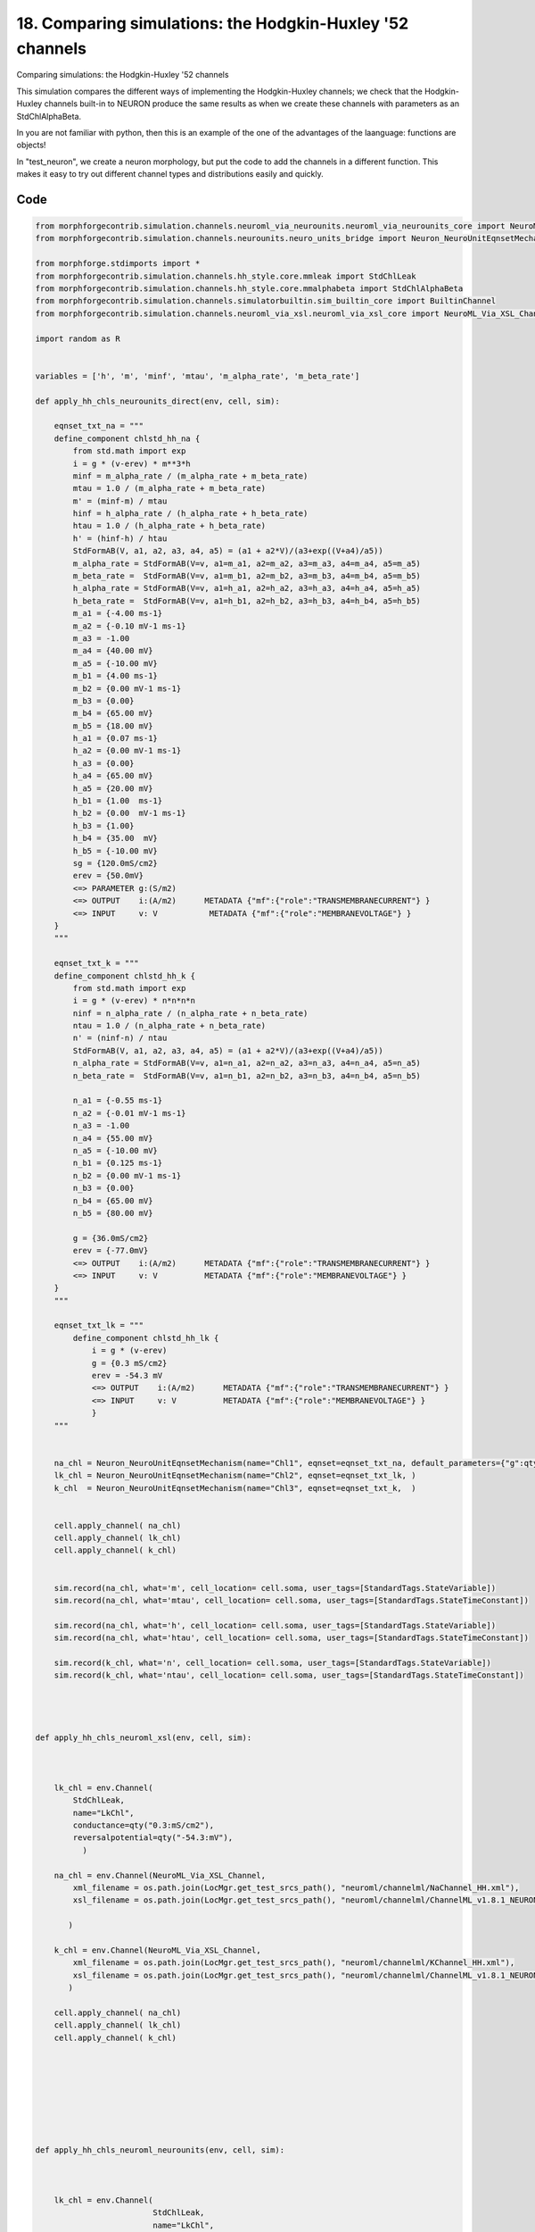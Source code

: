 
18. Comparing simulations: the Hodgkin-Huxley '52 channels
==========================================================


Comparing simulations: the Hodgkin-Huxley '52 channels

This simulation compares the different ways of implementing the Hodgkin-Huxley channels;
we check that the Hodgkin-Huxley channels built-in to NEURON produce the same results as
when we create these channels with parameters as an StdChlAlphaBeta.

In you are not familiar with python, then this is an example of the one of
the advantages of the laanguage: functions are objects!

In "test_neuron", we create a neuron morphology, but put the code to add the channels
in a different function. This makes it easy to try out different channel types and
distributions easily and quickly.

Code
~~~~

.. code-block:: python

    
    
    
    
    
    
    
    from morphforgecontrib.simulation.channels.neuroml_via_neurounits.neuroml_via_neurounits_core import NeuroML_Via_NeuroUnits_Channel
    from morphforgecontrib.simulation.channels.neurounits.neuro_units_bridge import Neuron_NeuroUnitEqnsetMechanism
    
    from morphforge.stdimports import *
    from morphforgecontrib.simulation.channels.hh_style.core.mmleak import StdChlLeak
    from morphforgecontrib.simulation.channels.hh_style.core.mmalphabeta import StdChlAlphaBeta
    from morphforgecontrib.simulation.channels.simulatorbuiltin.sim_builtin_core import BuiltinChannel
    from morphforgecontrib.simulation.channels.neuroml_via_xsl.neuroml_via_xsl_core import NeuroML_Via_XSL_Channel
    
    import random as R
    
    
    variables = ['h', 'm', 'minf', 'mtau', 'm_alpha_rate', 'm_beta_rate']
    
    def apply_hh_chls_neurounits_direct(env, cell, sim):
    
        eqnset_txt_na = """
        define_component chlstd_hh_na {
            from std.math import exp
            i = g * (v-erev) * m**3*h
            minf = m_alpha_rate / (m_alpha_rate + m_beta_rate)
            mtau = 1.0 / (m_alpha_rate + m_beta_rate)
            m' = (minf-m) / mtau
            hinf = h_alpha_rate / (h_alpha_rate + h_beta_rate)
            htau = 1.0 / (h_alpha_rate + h_beta_rate)
            h' = (hinf-h) / htau
            StdFormAB(V, a1, a2, a3, a4, a5) = (a1 + a2*V)/(a3+exp((V+a4)/a5))
            m_alpha_rate = StdFormAB(V=v, a1=m_a1, a2=m_a2, a3=m_a3, a4=m_a4, a5=m_a5)
            m_beta_rate =  StdFormAB(V=v, a1=m_b1, a2=m_b2, a3=m_b3, a4=m_b4, a5=m_b5)
            h_alpha_rate = StdFormAB(V=v, a1=h_a1, a2=h_a2, a3=h_a3, a4=h_a4, a5=h_a5)
            h_beta_rate =  StdFormAB(V=v, a1=h_b1, a2=h_b2, a3=h_b3, a4=h_b4, a5=h_b5)
            m_a1 = {-4.00 ms-1}
            m_a2 = {-0.10 mV-1 ms-1}
            m_a3 = -1.00
            m_a4 = {40.00 mV}
            m_a5 = {-10.00 mV}
            m_b1 = {4.00 ms-1}
            m_b2 = {0.00 mV-1 ms-1}
            m_b3 = {0.00}
            m_b4 = {65.00 mV}
            m_b5 = {18.00 mV}
            h_a1 = {0.07 ms-1}
            h_a2 = {0.00 mV-1 ms-1}
            h_a3 = {0.00}
            h_a4 = {65.00 mV}
            h_a5 = {20.00 mV}
            h_b1 = {1.00  ms-1}
            h_b2 = {0.00  mV-1 ms-1}
            h_b3 = {1.00}
            h_b4 = {35.00  mV}
            h_b5 = {-10.00 mV}
            sg = {120.0mS/cm2}
            erev = {50.0mV}
            <=> PARAMETER g:(S/m2)
            <=> OUTPUT    i:(A/m2)      METADATA {"mf":{"role":"TRANSMEMBRANECURRENT"} }
            <=> INPUT     v: V           METADATA {"mf":{"role":"MEMBRANEVOLTAGE"} }
        }
        """
    
        eqnset_txt_k = """
        define_component chlstd_hh_k {
            from std.math import exp
            i = g * (v-erev) * n*n*n*n
            ninf = n_alpha_rate / (n_alpha_rate + n_beta_rate)
            ntau = 1.0 / (n_alpha_rate + n_beta_rate)
            n' = (ninf-n) / ntau
            StdFormAB(V, a1, a2, a3, a4, a5) = (a1 + a2*V)/(a3+exp((V+a4)/a5))
            n_alpha_rate = StdFormAB(V=v, a1=n_a1, a2=n_a2, a3=n_a3, a4=n_a4, a5=n_a5)
            n_beta_rate =  StdFormAB(V=v, a1=n_b1, a2=n_b2, a3=n_b3, a4=n_b4, a5=n_b5)
    
            n_a1 = {-0.55 ms-1}
            n_a2 = {-0.01 mV-1 ms-1}
            n_a3 = -1.00
            n_a4 = {55.00 mV}
            n_a5 = {-10.00 mV}
            n_b1 = {0.125 ms-1}
            n_b2 = {0.00 mV-1 ms-1}
            n_b3 = {0.00}
            n_b4 = {65.00 mV}
            n_b5 = {80.00 mV}
    
            g = {36.0mS/cm2}
            erev = {-77.0mV}
            <=> OUTPUT    i:(A/m2)      METADATA {"mf":{"role":"TRANSMEMBRANECURRENT"} }
            <=> INPUT     v: V          METADATA {"mf":{"role":"MEMBRANEVOLTAGE"} }
        }
        """
    
        eqnset_txt_lk = """
            define_component chlstd_hh_lk {
                i = g * (v-erev)
                g = {0.3 mS/cm2}
                erev = -54.3 mV
                <=> OUTPUT    i:(A/m2)      METADATA {"mf":{"role":"TRANSMEMBRANECURRENT"} }
                <=> INPUT     v: V          METADATA {"mf":{"role":"MEMBRANEVOLTAGE"} }
                }
        """
    
    
        na_chl = Neuron_NeuroUnitEqnsetMechanism(name="Chl1", eqnset=eqnset_txt_na, default_parameters={"g":qty("120:mS/cm2")}, )
        lk_chl = Neuron_NeuroUnitEqnsetMechanism(name="Chl2", eqnset=eqnset_txt_lk, )
        k_chl  = Neuron_NeuroUnitEqnsetMechanism(name="Chl3", eqnset=eqnset_txt_k,  )
    
    
        cell.apply_channel( na_chl)
        cell.apply_channel( lk_chl)
        cell.apply_channel( k_chl)
    
    
        sim.record(na_chl, what='m', cell_location= cell.soma, user_tags=[StandardTags.StateVariable])
        sim.record(na_chl, what='mtau', cell_location= cell.soma, user_tags=[StandardTags.StateTimeConstant])
    
        sim.record(na_chl, what='h', cell_location= cell.soma, user_tags=[StandardTags.StateVariable])
        sim.record(na_chl, what='htau', cell_location= cell.soma, user_tags=[StandardTags.StateTimeConstant])
    
        sim.record(k_chl, what='n', cell_location= cell.soma, user_tags=[StandardTags.StateVariable])
        sim.record(k_chl, what='ntau', cell_location= cell.soma, user_tags=[StandardTags.StateTimeConstant])
    
    
    
    
    def apply_hh_chls_neuroml_xsl(env, cell, sim):
    
    
    
        lk_chl = env.Channel(
            StdChlLeak,
            name="LkChl",
            conductance=qty("0.3:mS/cm2"),
            reversalpotential=qty("-54.3:mV"),
              )
    
        na_chl = env.Channel(NeuroML_Via_XSL_Channel,
            xml_filename = os.path.join(LocMgr.get_test_srcs_path(), "neuroml/channelml/NaChannel_HH.xml"),
            xsl_filename = os.path.join(LocMgr.get_test_srcs_path(), "neuroml/channelml/ChannelML_v1.8.1_NEURONmod.xsl"),
    
           )
    
        k_chl = env.Channel(NeuroML_Via_XSL_Channel,
            xml_filename = os.path.join(LocMgr.get_test_srcs_path(), "neuroml/channelml/KChannel_HH.xml"),
            xsl_filename = os.path.join(LocMgr.get_test_srcs_path(), "neuroml/channelml/ChannelML_v1.8.1_NEURONmod.xsl"),
           )
    
        cell.apply_channel( na_chl)
        cell.apply_channel( lk_chl)
        cell.apply_channel( k_chl)
    
    
    
    
    
    
    
    
    def apply_hh_chls_neuroml_neurounits(env, cell, sim):
    
    
    
        lk_chl = env.Channel(
                             StdChlLeak,
                             name="LkChl",
                             conductance=qty("0.3:mS/cm2"),
                             reversalpotential=qty("-54.3:mV"),
                               )
    
        na_chl = env.Channel(NeuroML_Via_NeuroUnits_Channel,
                                                xml_filename = os.path.join(LocMgr.get_test_srcs_path(), "neuroml/channelml/NaChannel_HH.xml"),
    
                                               )
    
        k_chl = env.Channel(NeuroML_Via_XSL_Channel,
            xml_filename = os.path.join(LocMgr.get_test_srcs_path(), "neuroml/channelml/KChannel_HH.xml"),
            xsl_filename = os.path.join(LocMgr.get_test_srcs_path(), "neuroml/channelml/ChannelML_v1.8.1_NEURONmod.xsl"),
                                               )
    
        cell.apply_channel( na_chl)
        cell.apply_channel( lk_chl)
        cell.apply_channel( k_chl)
    
    
    
    def apply_hh_chls_morphforge_format(env, cell, sim):
    
        lk_chl = env.Channel(
                                 StdChlLeak,
                                 name="LkChl",
                                 conductance=qty("0.3:mS/cm2"),
                                 reversalpotential=qty("-54.3:mV"),
                               )
    
        na_state_vars = { "m": {
                              "alpha":[-4.00, -0.10, -1.00, 40.00, -10.00],
                              "beta": [4.00, 0.00, 0.00, 65.00, 18.00]},
                        "h": {
                                "alpha":[0.07, 0.00, 0.00, 65.00, 20.00] ,
                                "beta": [1.00, 0.00, 1.00, 35.00, -10.00]}
                          }
    
        na_chl = env.Channel(
                                StdChlAlphaBeta,
                                name="NaChl", ion="na",
                                equation="m*m*m*h",
                                conductance=qty("120:mS/cm2"),
                                reversalpotential=qty("50:mV"),
                                statevars=na_state_vars,
    
                               )
        k_state_vars = { "n": {
                              "alpha":[-0.55, -0.01, -1.0, 55.0, -10.0],
                              "beta": [0.125, 0, 0, 65, 80]},
                           }
    
        k_chl = env.Channel(
                                StdChlAlphaBeta,
                                name="KChl", ion="k",
                                equation="n*n*n*n",
                                conductance=qty("36:mS/cm2"),
                                reversalpotential=qty("-77:mV"),
                                statevars=k_state_vars,
    
                               )
    
        cell.apply_channel( lk_chl)
        cell.apply_channel( na_chl)
        cell.apply_channel( k_chl)
    
    
    
    
    def apply_hh_chls_NEURON_builtin(env, cell, sim):
    
        hhChls = env.Channel(BuiltinChannel,  sim_chl_name="hh", )
        cell.apply_channel( hhChls)
    
    
    
    
    
    
    def simulate_chls_on_neuron(chl_applicator_functor):
        # Create the environment:
        env = NEURONEnvironment()
    
        # Create the simulation:
        sim = env.Simulation()
    
        # Create a cell:
        morphDict1 = {'root': {'length': 18.8, 'diam': 18.8, 'id':'soma'} }
        m1 = MorphologyTree.fromDictionary(morphDict1)
        cell = sim.create_cell(name="Cell1", morphology=m1)
    
        # Setup the HH-channels on the cell:
        chl_applicator_functor(env, cell, sim)
    
        # Setup passive channels:
        cell.set_passive( PassiveProperty.SpecificCapacitance, qty('1.0:uF/cm2'))
    
    
    
        # Create the stimulus and record the injected current:
        cc = sim.create_currentclamp(name="Stim1", amp=qty("100:pA"), dur=qty("100:ms"), delay=qty("100:ms") * R.uniform(0.95, 1.0), cell_location=cell.soma)
    
    
        # Define what to record:
        sim.record(cell, what=StandardTags.Voltage, name="SomaVoltage", cell_location = cell.soma)
    
    
        # run the simulation
        results = sim.run()
        return results
    
    
    
    
    
    resultsA =None
    resultsB =None
    resultsC =None
    resultsD =None
    resultsE =None
    
    
    resultsA = simulate_chls_on_neuron(apply_hh_chls_morphforge_format)
    resultsB = simulate_chls_on_neuron(apply_hh_chls_NEURON_builtin)
    resultsC = simulate_chls_on_neuron(apply_hh_chls_neuroml_neurounits)
    resultsD = simulate_chls_on_neuron(apply_hh_chls_neuroml_xsl)
    resultsE = simulate_chls_on_neuron(apply_hh_chls_neurounits_direct)
    #
    trs = [resultsA, resultsB, resultsC, resultsD, resultsE]
    trs = [tr for tr in trs if tr is not None]
    TagViewer(trs, timerange=(95, 200)*units.ms, show=True)
    
    
    pylab.show()
    




Figures
~~~~~~~~


.. figure:: /srcs_generated_examples/images/assorted_10compareHHChls_out1.png
    :width: 3in
    :figwidth: 4in

    Download :download:`Figure </srcs_generated_examples/images/assorted_10compareHHChls_out1.png>`






Output
~~~~~~

.. code-block:: bash

        No handlers could be found for logger "neurounits"
    2013-10-19 15:41:21,213 - morphforge.core.logmgr - INFO - Logger Started OK
    2013-10-19 15:41:21,213 - DISABLEDLOGGING - INFO - _run_spawn() [Pickling Sim]
    No handlers could be found for logger "neurounits"
    2013-10-19 15:41:22,797 - morphforge.core.logmgr - INFO - Logger Started OK
    2013-10-19 15:41:22,798 - DISABLEDLOGGING - INFO - Ensuring Modfile is built
    NEURON -- Release 7.1 (359:7f113b76a94b) 2009-10-26
    Duke, Yale, and the BlueBrain Project -- Copyright 1984-2008
    See http://www.neuron.yale.edu/credits.html
    
    Openning ScriptFlags
    /auto/homes/mh735/hw/NeuroUnits/ext_deps
    Loading StdLib file: /auto/homes/mh735/hw/NeuroUnits/src/neurounits/../stdlib/stdlib.eqn
    Loading Bundle from: /local/scratch/mh735/tmp/morphforge/tmp/simulationresults/1e/1e842daf4232077c50adc8f5570069f3.bundle (11k) : 0.795 seconds
    set(['conductance', 'reversalpotential'])
    __dict__ {'mm_neuronNumber': None, 'cachedNeuronSuffix': None, 'reversalpotential': array(-54.3) * mV, '_name': 'LkChl', '_simulation': None, 'conductance': array(3.0) * s**3*A**2/(kg*m**4)}
    
    loading membrane mechanisms from /local/scratch/mh735/tmp/morphforge/tmp/modout/mod_468d766f8a3c48bce3bbb5aa16488aa9.so
    loading membrane mechanisms from /local/scratch/mh735/tmp/morphforge/tmp/modout/mod_10528623af7b919560a2e2606bf0cd9c.so
    loading membrane mechanisms from /local/scratch/mh735/tmp/morphforge/tmp/modout/mod_e53416588be6b02ed52a843da0f43a15.so
    	1 
    	1 
    	0.01 
    	0 
    	1 
    	50000 
    	1 
    Running Simulation
    Time for Extracting Data: (1 records) 0.000784873962402
    Running simulation : 0.137 seconds
    Post-processing : 0.003 seconds
    Entire load-run-save time : 0.935 seconds
    Suceeded
    No handlers could be found for logger "neurounits"
    NEURON -- Release 7.1 (359:7f113b76a94b) 2009-10-26
    Duke, Yale, and the BlueBrain Project -- Copyright 1984-2008
    See http://www.neuron.yale.edu/credits.html
    
    Openning ScriptFlags
    /auto/homes/mh735/hw/NeuroUnits/ext_deps
    Loading StdLib file: /auto/homes/mh735/hw/NeuroUnits/src/neurounits/../stdlib/stdlib.eqn
    Loading Bundle from: /local/scratch/mh735/tmp/morphforge/tmp/simulationresults/41/4131778966e431219887922ec7108f8b.bundle (9k) : 0.781 seconds
    	1 
    	1 
    	0.01 
    	0 
    	1 
    	50000 
    	1 
    Running Simulation
    Time for Extracting Data: (1 records) 0.000565052032471
    Running simulation : 0.079 seconds
    Post-processing : 0.003 seconds
    Entire load-run-save time : 0.862 seconds
    Suceeded
    /auto/homes/mh735/hw/NeuroUnits/ext_deps
    Openning ScriptFlags
    Loading StdLib file: /auto/homes/mh735/hw/NeuroUnits/src/neurounits/../stdlib/stdlib.eqn
    Loading Channel Type: NaChannel
    [('m', 'm_inf'), ('h', 'h_inf')]
    CHECKING
    <Parameter [id:76978576] Symbol: 'VREV' >
    VREV
    iii 1.0 kg*m**2/(s**3*A) <class 'quantities.quantity.Quantity'>
    iiii 0.05 kg*m**2/(s**3*A) <class 'quantities.quantity.Quantity'>
    OK
    
    CHECKING
    <Parameter [id:76977488] Symbol: 'GMAX' >
    GMAX
    iii 1.0 s**3*A**2/(kg*m**4) <class 'quantities.quantity.Quantity'>
    iiii 1200.0 s**3*A**2/(kg*m**4) <class 'quantities.quantity.Quantity'>
    OK
    
    Output <StateVariable [id:76964816] Symbol: 'h' >
    None
    Output <StateVariable [id:76965200] Symbol: 'm' >
    None
    Output <AssignedVariable [id:76976464] Symbol: 'GATEPROP' >
    None
    Output <AssignedVariable [id:76967056] Symbol: 'I' >
    {u'mf': {u'role': u'TRANSMEMBRANECURRENT'}}
    Output <AssignedVariable [id:76966864] Symbol: 'g' >
    None
    Output <AssignedVariable [id:76976272] Symbol: 'h_alpha' >
    None
    Output <AssignedVariable [id:76976656] Symbol: 'h_beta' >
    None
    Output <AssignedVariable [id:76967440] Symbol: 'h_inf' >
    None
    Output <AssignedVariable [id:76966672] Symbol: 'h_tau' >
    None
    Output <AssignedVariable [id:76966288] Symbol: 'm_alpha' >
    None
    Output <AssignedVariable [id:76967824] Symbol: 'm_beta' >
    None
    Output <AssignedVariable [id:76966480] Symbol: 'm_inf' >
    None
    Output <AssignedVariable [id:76967632] Symbol: 'm_tau' >
    None
    input <SuppliedValue [id:76979792] Symbol: 'V' >
    {u'mf': {u'role': u'MEMBRANEVOLTAGE'}}
    V <class 'neurounits.ast.astobjects.SuppliedValue'>
    T [<class 'neurounits.ast.astobjects.MulOp'>]
    V <class 'neurounits.ast.astobjects.SuppliedValue'>
    T [<class 'neurounits.ast.astobjects.DivOp'>]
    V <class 'neurounits.ast.astobjects.SuppliedValue'>
    g <class 'neurounits.ast.astobjects.AssignedVariable'>
    V <class 'neurounits.ast.astobjects.SuppliedValue'>
    VREV <class 'neurounits.ast.astobjects.Parameter'>
    T [<class 'neurounits.ast.astobjects.DivOp'>]
    V <class 'neurounits.ast.astobjects.SuppliedValue'>
    m_alpha <class 'neurounits.ast.astobjects.AssignedVariable'>
    m_alpha <class 'neurounits.ast.astobjects.AssignedVariable'>
    m_beta <class 'neurounits.ast.astobjects.AssignedVariable'>
    T [<class 'neurounits.ast.astobjects.DivOp'>]
    V <class 'neurounits.ast.astobjects.SuppliedValue'>
    m_alpha <class 'neurounits.ast.astobjects.AssignedVariable'>
    m_beta <class 'neurounits.ast.astobjects.AssignedVariable'>
    h_alpha <class 'neurounits.ast.astobjects.AssignedVariable'>
    h_alpha <class 'neurounits.ast.astobjects.AssignedVariable'>
    h_beta <class 'neurounits.ast.astobjects.AssignedVariable'>
    h_alpha <class 'neurounits.ast.astobjects.AssignedVariable'>
    h_beta <class 'neurounits.ast.astobjects.AssignedVariable'>
    m <class 'neurounits.ast.astobjects.StateVariable'>
    m <class 'neurounits.ast.astobjects.StateVariable'>
    m <class 'neurounits.ast.astobjects.StateVariable'>
    h <class 'neurounits.ast.astobjects.StateVariable'>
    GMAX <class 'neurounits.ast.astobjects.Parameter'>
    GATEPROP <class 'neurounits.ast.astobjects.AssignedVariable'>
    Writing assignment for:  <EqnAssignmentByRegime [id:76976784] Symbol: h_beta >
    T [<class 'neurounits.ast.astobjects.DivOp'>]
    V <class 'neurounits.ast.astobjects.SuppliedValue'>
    Writing assignment for:  <EqnAssignmentByRegime [id:76976208] Symbol: m_beta >
    T [<class 'neurounits.ast.astobjects.DivOp'>]
    V <class 'neurounits.ast.astobjects.SuppliedValue'>
    Writing assignment for:  <EqnAssignmentByRegime [id:76966416] Symbol: m_alpha >
    V <class 'neurounits.ast.astobjects.SuppliedValue'>
    T [<class 'neurounits.ast.astobjects.MulOp'>]
    V <class 'neurounits.ast.astobjects.SuppliedValue'>
    Writing assignment for:  <EqnAssignmentByRegime [id:76966608] Symbol: m_inf >
    m_alpha <class 'neurounits.ast.astobjects.AssignedVariable'>
    m_alpha <class 'neurounits.ast.astobjects.AssignedVariable'>
    m_beta <class 'neurounits.ast.astobjects.AssignedVariable'>
    Writing assignment for:  <EqnAssignmentByRegime [id:76976400] Symbol: h_alpha >
    T [<class 'neurounits.ast.astobjects.DivOp'>]
    V <class 'neurounits.ast.astobjects.SuppliedValue'>
    Writing assignment foNo handlers could be found for logger "neurounits"
    2013-10-19 15:41:26,567 - morphforge.core.logmgr - INFO - Logger Started OK
    2013-10-19 15:41:26,567 - DISABLEDLOGGING - INFO - Ensuring Modfile is built
    NEURON -- Release 7.1 (359:7f113b76a94b) 2009-10-26
    Duke, Yale, and the BlueBrain Project -- Copyright 1984-2008
    See http://www.neuron.yale.edu/credits.html
    
    Openning ScriptFlags
    /auto/homes/mh735/hw/NeuroUnits/ext_deps
    Loading StdLib file: /auto/homes/mh735/hw/NeuroUnits/src/neurounits/../stdlib/stdlib.eqn
    Loading Bundle from: /local/scratch/mh735/tmp/morphforge/tmp/simulationresults/4d/4d446482aa426b024707502ca2ed2406.bundle (82k) : 0.838 seconds
    set(['conductance', 'reversalpotential'])
    __dict__ {'mm_neuronNumber': None, 'cachedNeuronSuffix': None, 'reversalpotential': array(-54.3) * mV, '_name': 'LkChl', '_simulation': None, 'conductance': array(3.0) * s**3*A**2/(kg*m**4)}
    
    Executing: /opt/nrn//x86_64/bin/modlunit /local/scratch/mh735/tmp/morphforge/tmp/tmp_7a942b404f071c0c8a9dbe74da5c9220.mod
    /local/scratch/mh735/tmp/morphforge/tmp/modbuild_16993
    Executing: /opt/nrn//x86_64/bin/nocmodl tmp_7a942b404f071c0c8a9dbe74da5c9220.mod
    Executing: /opt/nrn//share/nrn/libtool --mode=compile gcc -DHAVE_CONFIG_H   -I"."  -I".."  -I"/opt/nrn//include/nrn"  -I"/opt/nrn//x86_64/lib"    -g -O2 -c -o tmp_7a942b404f071c0c8a9dbe74da5c9220.lo tmp_7a942b404f071c0c8a9dbe74da5c9220.c  
    Executing: /opt/nrn//share/nrn/libtool --mode=link gcc -module  -g -O2  -shared  -o tmp_7a942b404f071c0c8a9dbe74da5c9220.la  -rpath /opt/nrn//x86_64/libs  tmp_7a942b404f071c0c8a9dbe74da5c9220.lo  -L/opt/nrn//x86_64/lib -L/opt/nrn//x86_64/lib  /opt/nrn//x86_64/lib/libnrniv.la  -lnrnoc -loc -lmemacs -lnrnmpi -lscopmath -lsparse13 -lreadline -lncurses -livoc -lneuron_gnu -lmeschach -lsundials -lm -ldl   
    OP1: libtool: compile:  gcc -DHAVE_CONFIG_H -I. -I.. -I/opt/nrn//include/nrn -I/opt/nrn//x86_64/lib -g -O2 -c tmp_7a942b404f071c0c8a9dbe74da5c9220.c  -fPIC -DPIC -o .libs/tmp_7a942b404f071c0c8a9dbe74da5c9220.o
    
    OP2: libtool: link: gcc -shared  .libs/tmp_7a942b404f071c0c8a9dbe74da5c9220.o   -Wl,-rpath -Wl,/opt/nrn/x86_64/lib -Wl,-rpath -Wl,/opt/nrn/x86_64/lib -L/opt/nrn//x86_64/lib /opt/nrn/x86_64/lib/libnrniv.so /opt/nrn/x86_64/lib/libnrnoc.so /opt/nrn/x86_64/lib/liboc.so /opt/nrn/x86_64/lib/libmemacs.so /opt/nrn/x86_64/lib/libnrnmpi.so /opt/nrn/x86_64/lib/libscopmath.so /opt/nrn/x86_64/lib/libsparse13.so -lreadline -lncurses /opt/nrn/x86_64/lib/libivoc.so /opt/nrn/x86_64/lib/libneuron_gnu.so /opt/nrn/x86_64/lib/libmeschach.so /opt/nrn/x86_64/lib/libsundials.so -lm -ldl    -pthread -Wl,-soname -Wl,tmp_7a942b404f071c0c8a9dbe74da5c9220.so.0 -o .libs/tmp_7a942b404f071c0c8a9dbe74da5c9220.so.0.0.0
    libtool: link: (cd ".libs" && rm -f "tmp_7a942b404f071c0c8a9dbe74da5c9220.so.0" && ln -s "tmp_7a942b404f071c0c8a9dbe74da5c9220.so.0.0.0" "tmp_7a942b404f071c0c8a9dbe74da5c9220.so.0")
    libtool: link: (cd ".libs" && rm -f "tmp_7a942b404f071c0c8a9dbe74da5c9220.so" && ln -s "tmp_7a942b404f071c0c8a9dbe74da5c9220.so.0.0.0" "tmp_7a942b404f071c0c8a9dbe74da5c9220.so")
    libtool: link: ( cd ".libs" && rm -f "tmp_7a942b404f071c0c8a9dbe74da5c9220.la" && ln -s "../tmp_7a942b404f071c0c8a9dbe74da5c9220.la" "tmp_7a942b404f071c0c8a9dbe74da5c9220.la" )
    
    loading membrane mechanisms from /local/scratch/mh735/tmp/morphforge/tmp/modout/mod_20a36dfade43ab4200c87626dc9a4d92.so
    loading membrane mechanisms from /local/scratch/mh735/tmp/morphforge/tmp/modout/mod_f0d9052fdfd19f720a7dd9bd9e578ef4.so
    loading membrane mechanisms from /local/scratch/mh735/tmp/morphforge/tmp/modout/mod_e1d9b15c15cf730d6ad5de223a1b3007.so
    	1 
    	1 
    	0.01 
    	0 
    	1 
    	50000 
    	1 
    Running Simulation
    Time for Extracting Data: (1 records) 0.000641107559204
    Running simulation : 0.610 seconds
    Post-processing : 0.011 seconds
    Entire load-run-save time : 1.460 seconds
    Suceeded
    No handlers could be found for logger "neurounits"
    2013-10-19 15:41:28,860 - morphforge.core.logmgr - INFO - Logger Started OK
    2013-10-19 15:41:28,860 - DISABLEDLOGGING - INFO - Ensuring Modfile is built
    NEURON -- Release 7.1 (359:7f113b76a94b) 2009-10-26
    Duke, Yale, and the BlueBrain Project -- Copyright 1984-2008
    See http://www.neuron.yale.edu/credits.html
    
    Openning ScriptFlags
    /auto/homes/mh735/hw/NeuroUnits/ext_deps
    Loading StdLib file: /auto/homes/mh735/hw/NeuroUnits/src/neurounits/../stdlib/stdlib.eqn
    Loading Bundle from: /local/scratch/mh735/tmp/morphforge/tmp/simulationresults/e7/e7041ab2ca9c366d96ac1a554ca1decd.bundle (20k) : 0.837 seconds
    set(['conductance', 'reversalpotential'])
    __dict__ {'mm_neuronNumber': None, 'cachedNeuronSuffix': None, 'reversalpotential': array(-54.3) * mV, '_name': 'LkChl', '_simulation': None, 'conductance': array(3.0) * s**3*A**2/(kg*m**4)}
    
    loading membrane mechanisms from /local/scratch/mh735/tmp/morphforge/tmp/modout/mod_0399d8f72ddafed0d172aeb0b7707773.so
    loading membrane mechanisms from /local/scratch/mh735/tmp/morphforge/tmp/modout/mod_a290c9a645340023c23922c59afedba8.so
    loading membrane mechanisms from /local/scratch/mh735/tmp/morphforge/tmp/modout/mod_f0d9052fdfd19f720a7dd9bd9e578ef4.so
    	1 
    	1 
    	0.01 
    	0 
    	1 
    	50000 
    	1 
    Running Simulation
    Time for Extracting Data: (1 records) 0.000568151473999
    Running simulation : 0.115 seconds
    Post-processing : 0.005 seconds
    Entire load-run-save time : 0.958 seconds
    Suceeded
    r:  <EqnAssignmentByRegime [id:76967568] Symbol: h_inf >
    h_alpha <class 'neurounits.ast.astobjects.AssignedVariable'>
    h_alpha <class 'neurounits.ast.astobjects.AssignedVariable'>
    h_beta <class 'neurounits.ast.astobjects.AssignedVariable'>
    Writing assignment for:  <EqnAssignmentByRegime [id:76976592] Symbol: GATEPROP >
    m <class 'neurounits.ast.astobjects.StateVariable'>
    m <class 'neurounits.ast.astobjects.StateVariable'>
    m <class 'neurounits.ast.astobjects.StateVariable'>
    h <class 'neurounits.ast.astobjects.StateVariable'>
    Writing assignment for:  <EqnAssignmentByRegime [id:76966992] Symbol: g >
    GMAX <class 'neurounits.ast.astobjects.Parameter'>
    GATEPROP <class 'neurounits.ast.astobjects.AssignedVariable'>
    Writing assignment for:  <EqnAssignmentByRegime [id:76967184] Symbol: I >
    g <class 'neurounits.ast.astobjects.AssignedVariable'>
    V <class 'neurounits.ast.astobjects.SuppliedValue'>
    VREV <class 'neurounits.ast.astobjects.Parameter'>
    Writing assignment for:  <EqnAssignmentByRegime [id:76967760] Symbol: m_tau >
    m_alpha <class 'neurounits.ast.astobjects.AssignedVariable'>
    m_beta <class 'neurounits.ast.astobjects.AssignedVariable'>
    Writing assignment for:  <EqnAssignmentByRegime [id:76966800] Symbol: h_tau >
    h_alpha <class 'neurounits.ast.astobjects.AssignedVariable'>
    h_beta <class 'neurounits.ast.astobjects.AssignedVariable'>
    m_inf <class 'neurounits.ast.astobjects.AssignedVariable'>
    m <class 'neurounits.ast.astobjects.StateVariable'>
    m_tau <class 'neurounits.ast.astobjects.AssignedVariable'>
    h_inf <class 'neurounits.ast.astobjects.AssignedVariable'>
    h <class 'neurounits.ast.astobjects.StateVariable'>
    h_tau <class 'neurounits.ast.astobjects.AssignedVariable'>
    Loading Channel Type: KConductance
    Loading Channel Type: NaChannel
    Loading Channel Type: KConductance
    CHECKING
    <Parameter [id:78856784] Symbol: 'g' >
    g
    iii 1.0 s**3*A**2/(kg*m**4) <class 'quantities.quantity.Quantity'>
    iiii 1200.0 s**3*A**2/(kg*m**4) <class 'quantities.quantity.Quantity'>
    OK
    
    Output <StateVariable [id:78856400] Symbol: 'h' >
    None
    Output <StateVariable [id:78858576] Symbol: 'm' >
    None
    Output <AssignedVariable [id:79960272] Symbol: 'h_alpha_rate' >
    None
    Output <AssignedVariable [id:79960656] Symbol: 'h_beta_rate' >
    None
    Output <AssignedVariable [id:79959888] Symbol: 'hinf' >
    None
    Output <AssignedVariable [id:79959760] Symbol: 'htau' >
    None
    Output <AssignedVariable [id:78697552] Symbol: 'i' >
    {u'mf': {u'role': u'TRANSMEMBRANECURRENT'}}
    Output <AssignedVariable [id:79961552] Symbol: 'm_alpha_rate' >
    None
    Output <AssignedVariable [id:78699920] Symbol: 'm_beta_rate' >
    None
    Output <AssignedVariable [id:79960976] Symbol: 'minf' >
    None
    Output <AssignedVariable [id:79958992] Symbol: 'mtau' >
    None
    input <SuppliedValue [id:78700176] Symbol: 'v' >
    {u'mf': {u'role': u'MEMBRANEVOLTAGE'}}
    T [<class 'neurounits.ast.astobjects.SymbolicConstant'>, <class 'neurounits.ast.astobjects.SymbolicConstant'>, <class 'neurounits.ast.astobjects.SymbolicConstant'>, <class 'neurounits.ast.astobjects.SymbolicConstant'>, <class 'neurounits.ast.astobjects.SymbolicConstant'>, <class 'neurounits.ast.astobjects.SuppliedValue'>]
    v <class 'neurounits.ast.astobjects.SuppliedValue'>
    m_alpha_rate <class 'neurounits.ast.astobjects.AssignedVariable'>
    m_alpha_rate <class 'neurounits.ast.astobjects.AssignedVariable'>
    m_beta_rate <class 'neurounits.ast.astobjects.AssignedVariable'>
    T [<class 'neurounits.ast.astobjects.SymbolicConstant'>, <class 'neurounits.ast.astobjects.SymbolicConstant'>, <class 'neurounits.ast.astobjects.SymbolicConstant'>, <class 'neurounits.ast.astobjects.SymbolicConstant'>, <class 'neurounits.ast.astobjects.SymbolicConstant'>, <class 'neurounits.ast.astobjects.SuppliedValue'>]
    v <class 'neurounits.ast.astobjects.SuppliedValue'>
    m_alpha_rate <class 'neurounits.ast.astobjects.AssignedVariable'>
    m_beta_rate <class 'neurounits.ast.astobjects.AssignedVariable'>
    h_alpha_rate <class 'neurounits.ast.astobjects.AssignedVariable'>
    h_alpha_rate <class 'neurounits.ast.astobjects.AssignedVariable'>
    h_beta_rate <class 'neurounits.ast.astobjects.AssignedVariable'>
    g <class 'neurounits.ast.astobjects.Parameter'>
    v <class 'neurounits.ast.astobjects.SuppliedValue'>
    m <class 'neurounits.ast.astobjects.StateVariable'>
    h <class 'neurounits.ast.astobjects.StateVariable'>
    h_alpha_rate <class 'neurounits.ast.astobjects.AssignedVariable'>
    h_beta_rate <class 'neurounits.ast.astobjects.AssignedVariable'>
    T [<class 'neurounits.ast.astobjects.SymbolicConstant'>, <class 'neurounits.ast.astobjects.SymbolicConstant'>, <class 'neurounits.ast.astobjects.SymbolicConstant'>, <class 'neurounits.ast.astobjects.SymbolicConstant'>, <class 'neurounits.ast.astobjects.SymbolicConstant'>, <class 'neurounits.ast.astobjects.SuppliedValue'>]
    v <class 'neurounits.ast.astobjects.SuppliedValue'>
    T [<class 'neurounits.ast.astobjects.SymbolicConstant'>, <class 'neurounits.ast.astobjects.SymbolicConstant'>, <class 'neurounits.ast.astobjects.SymbolicConstant'>, <class 'neurounits.ast.astobjects.SymbolicConstant'>, <class 'neurounits.ast.astobjects.SymbolicConstant'>, <class 'neurounits.ast.astobjects.SuppliedValue'>]
    v <class 'neurounits.ast.astobjects.SuppliedValue'>
    Writing assignment for:  <EqnAssignmentByRegime [id:78699856] Symbol: i >
    g <class 'neurounits.ast.astobjects.Parameter'>
    v <class 'neurounits.ast.astobjects.SuppliedValue'>
    m <class 'neurounits.ast.astobjects.StateVariable'>
    h <class 'neurounits.ast.astobjects.StateVariable'>
    Writing assignment for:  <EqnAssignmentByRegime [id:79958800] Symbol: h_alpha_rate >
    T [<class 'neurounits.ast.astobjects.SymbolicConstant'>, <class 'neurounits.ast.astobjects.SymbolicConstant'>, <class 'neurounits.ast.astobjects.SymbolicConstant'>, <class 'neurounits.ast.astobjects.SymbolicConstant'>, <class 'neurounits.ast.astobjects.SymbolicConstant'>, <class 'neurounits.ast.astobjects.SuppliedValue'>]
    v <class 'neurounits.ast.astobjects.SuppliedValue'>
    Writing assignment for:  <EqnAssignmentByRegime [id:79958352] Symbol: h_beta_rate >
    T [<class 'neurounits.ast.astobjects.SymbolicConstant'>, <class 'neurounits.ast.astobjects.SymbolicConstant'>, <class 'neurounits.ast.astobjects.SymbolicConstant'>, <class 'neurounits.ast.astobjects.SymbolicConstant'>, <class 'neurounits.ast.astobjects.SymbolicConstant'>, <class 'neurounits.ast.astobjects.SuppliedValue'>]
    v <class 'neurounits.ast.astobjects.SuppliedValue'>
    Writing assignment for:  <EqnAssignmentByRegime [id:79959952] Symbol: htau >
    h_alpha_rate <class 'neurounits.ast.astobjects.AssignedVariable'>
    h_beta_rate <class 'neurounits.ast.astobjects.AssignedVariable'>
    Writing assignment for:  <EqnAssignmentByRegime [id:79959248] Symbol: hinf >
    h_alpha_rate <class 'neurounits.ast.astobjects.AssignedVariable'>
    h_alpha_rate <class 'neurounits.ast.astobjects.AssignedVariable'>
    h_beta_rate <class 'neurounits.ast.astobjects.AssignedVariable'>
    Writing assignment for:  <EqnAssignmentByRegime [id:79961360] Symbol: m_alpha_rate >
    T [<class 'neurounits.ast.astobjects.SymbolicConstant'>, <class 'neurounits.ast.astobjects.SymbolicConstant'>, <class 'neurounits.ast.astobjects.SymbolicConstant'>, <class 'neurounits.ast.astobjects.SymbolicConstant'>, <class 'neurounits.ast.astobjects.SymbolicConstant'>, <class 'neurounits.ast.astobjects.SuppliedValue'>]
    v <class 'neurounits.ast.astobjects.SuppliedValue'>
    Writing assignment for:  <EqnAssignmentByRegime [id:78700432] Symbol: m_beta_rate >
    T [<class 'neurounits.ast.astobjects.SymbolicConstant'>, <class 'neurounits.ast.astobjects.SymbolicConstant'>, <class 'neurounits.ast.astobjects.SymbolicConstant'>, <class 'neurounits.ast.astobjects.SymbolicConstant'>, <class 'neurounits.ast.astobjects.SymbolicConstant'>, <class 'neurounits.ast.astobjects.SuppliedValue'>]
    v <class 'neurounits.ast.astobjects.SuppliedValue'>
    Writing assignment for:  <EqnAssignmentByRegime [id:79960592] Symbol: minf >
    m_alpha_rate <class 'neurounits.ast.astobjects.AssignedVariable'>
    m_alpha_rate <class 'neurounits.ast.astobjects.AssignedVariable'>
    m_beta_rate <class 'neurounits.ast.astobjects.AssignedVariable'>
    Writing assignment for:  <EqnAssignmentByRegime [id:79961104] Symbol: mtau >
    m_alpha_rate <class 'neurounits.ast.astobjects.AssignedVariable'>
    m_beta_rate <class 'neurounits.ast.astobjects.AssignedVariable'>
    minf <class 'neurounits.ast.astobjects.AssignedVariable'>
    m <class 'neurounits.ast.astobjects.StateVariable'>
    mtau <class 'neurounits.ast.astobjects.AssignedVariable'>
    hinf <class 'neurounits.ast.astobjects.AssignedVariable'>
    h <class 'neurounits.ast.astobjects.StateVariable'>
    htau <class 'neurounits.ast.astobjects.AssignedVariable'>
    a1 <class 'neurounits.ast.astobjects.FunctionDefParameter'>
    a2 <class 'neurounits.ast.astobjects.FunctionDefParameter'>
    V <class 'neurounits.ast.astobjects.FunctionDefParameter'>
    a3 <class 'neurounits.ast.astobjects.FunctionDefParameter'>
    T [<class 'neurounits.ast.astobjects.DivOp'>]
    V <class 'neurounits.ast.astobjects.FunctionDefParameter'>
    a4 <class 'neurounits.ast.astobjects.FunctionDefParameter'>
    a5 <class 'neurounits.ast.astobjects.FunctionDefParameter'>
    Output <AssignedVariable [id:79915152] Symbol: 'i' >
    {u'mf': {u'role': u'TRANSMEMBRANECURRENT'}}
    input <SuppliedValue [id:79913808] Symbol: 'v' >
    {u'mf': {u'role': u'MEMBRANEVOLTAGE'}}
    v <class 'neurounits.ast.astobjects.SuppliedValue'>
    Writing assignment for:  <EqnAssignmentByRegime [id:79915344] Symbol: i >
    v <class 'neurounits.ast.astobjects.SuppliedValue'>
    Output <StateVariable [id:79927184] Symbol: 'n' >
    None
    Output <AssignedVariable [id:79930896] Symbol: 'i' >
    {u'mf': {u'role': u'TRANSMEMBRANECURRENT'}}
    Output <AssignedVariable [id:79930000] Symbol: 'n_alpha_rate' >
    None
    Output <AssignedVariable [id:79932624] Symbol: 'n_beta_rate' >
    None
    Output <AssignedVariable [id:79932240] Symbol: 'ninf' >
    None
    Output <AssignedVariable [id:79930640] Symbol: 'ntau' >
    None
    input <SuppliedValue [id:79933008] Symbol: 'v' >
    {u'mf': {u'role': u'MEMBRANEVOLTAGE'}}
    v <class 'neurounits.ast.astobjects.SuppliedValue'>
    n <class 'neurounits.ast.astobjects.StateVariable'>
    n <class 'neurounits.ast.astobjects.StateVariable'>
    n <class 'neurounits.ast.astobjects.StateVariable'>
    n <class 'neurounits.ast.astobjects.StateVariable'>
    T [<class 'neurounits.ast.astobjects.SymbolicConstant'>, <class 'neurounits.ast.astobjects.SymbolicConstant'>, <class 'neurounits.ast.astobjects.SymbolicConstant'>, <class 'neurounits.ast.astobjects.SymbolicConstant'>, <class 'neurounits.ast.astobjects.SymbolicConstant'>, <class 'neurounits.ast.astobjects.SuppliedValue'>]
    v <class 'neurounits.ast.astobjects.SuppliedValue'>
    T [<class 'neurounits.ast.astobjects.SymbolicConstant'>, <class 'neurounits.ast.astobjects.SymbolicConstant'>, <class 'neurounits.ast.astobjects.SymbolicConstant'>, <class 'neurounits.ast.astobjects.SymbolicConstant'>, <class 'neurounits.ast.astobjects.SymbolicConstant'>, <class 'neurounits.ast.astobjects.SuppliedValue'>]
    v <class 'neurounits.ast.astobjects.SuppliedValue'>
    n_alpha_rate <class 'neurounits.ast.astobjects.AssignedVariable'>
    n_alpha_rate <class 'neurounits.ast.astobjects.AssignedVariable'>
    n_beta_rate <class 'neurounits.ast.astobjects.AssignedVariable'>
    n_alpha_rate <class 'neurounits.ast.astobjects.AssignedVariable'>
    n_beta_rate <class 'neurounits.ast.astobjects.AssignedVariable'>
    Writing assignment for:  <EqnAssignmentByRegime [id:79931024] Symbol: i >
    v <class 'neurounits.ast.astobjects.SuppliedValue'>
    n <class 'neurounits.ast.astobjects.StateVariable'>
    n <class 'neurounits.ast.astobjects.StateVariable'>
    n <class 'neurounits.ast.astobjects.StateVariable'>
    n <class 'neurounits.ast.astobjects.StateVariable'>
    Writing assignment for:  <EqnAssignmentByRegime [id:79932752] Symbol: n_beta_rate >
    T [<class 'neurounits.ast.astobjects.SymbolicConstant'>, <class 'neurounits.ast.astobjects.SymbolicConstant'>, <class 'neurounits.ast.astobjects.SymbolicConstant'>, <class 'neurounits.ast.astobjects.SymbolicConstant'>, <class 'neurounits.ast.astobjects.SymbolicConstant'>, <class 'neurounits.ast.astobjects.SuppliedValue'>]
    v <class 'neurounits.ast.astobjects.SuppliedValue'>
    Writing assignment for:  <EqnAssignmentByRegime [id:79930576] Symbol: n_alpha_rate >
    T [<class 'neurounits.ast.astobjects.SymbolicConstant'>, <class 'neurounits.ast.astobjects.SymbolicConstant'>, <class 'neurounits.ast.astobjects.SymbolicConstant'>, <cNo handlers could be found for logger "neurounits"
    2013-10-19 15:41:31,281 - morphforge.core.logmgr - INFO - Logger Started OK
    2013-10-19 15:41:31,281 - DISABLEDLOGGING - INFO - Ensuring Modfile is built
    NEURON -- Release 7.1 (359:7f113b76a94b) 2009-10-26
    Duke, Yale, and the BlueBrain Project -- Copyright 1984-2008
    See http://www.neuron.yale.edu/credits.html
    
    Openning ScriptFlags
    /auto/homes/mh735/hw/NeuroUnits/ext_deps
    Loading StdLib file: /auto/homes/mh735/hw/NeuroUnits/src/neurounits/../stdlib/stdlib.eqn
    Loading Bundle from: /local/scratch/mh735/tmp/morphforge/tmp/simulationresults/9a/9a3c1001f5048f9f3a286f57b8cb65ac.bundle (139k) : 0.813 seconds
    Executing: /opt/nrn//x86_64/bin/modlunit /local/scratch/mh735/tmp/morphforge/tmp/tmp_1345ccfa4338f38309b50d51d67ae67e.mod
    /local/scratch/mh735/tmp/morphforge/tmp/modbuild_17739
    Executing: /opt/nrn//x86_64/bin/nocmodl tmp_1345ccfa4338f38309b50d51d67ae67e.mod
    Executing: /opt/nrn//share/nrn/libtool --mode=compile gcc -DHAVE_CONFIG_H   -I"."  -I".."  -I"/opt/nrn//include/nrn"  -I"/opt/nrn//x86_64/lib"    -g -O2 -c -o tmp_1345ccfa4338f38309b50d51d67ae67e.lo tmp_1345ccfa4338f38309b50d51d67ae67e.c  
    Executing: /opt/nrn//share/nrn/libtool --mode=link gcc -module  -g -O2  -shared  -o tmp_1345ccfa4338f38309b50d51d67ae67e.la  -rpath /opt/nrn//x86_64/libs  tmp_1345ccfa4338f38309b50d51d67ae67e.lo  -L/opt/nrn//x86_64/lib -L/opt/nrn//x86_64/lib  /opt/nrn//x86_64/lib/libnrniv.la  -lnrnoc -loc -lmemacs -lnrnmpi -lscopmath -lsparse13 -lreadline -lncurses -livoc -lneuron_gnu -lmeschach -lsundials -lm -ldl   
    OP1: libtool: compile:  gcc -DHAVE_CONFIG_H -I. -I.. -I/opt/nrn//include/nrn -I/opt/nrn//x86_64/lib -g -O2 -c tmp_1345ccfa4338f38309b50d51d67ae67e.c  -fPIC -DPIC -o .libs/tmp_1345ccfa4338f38309b50d51d67ae67e.o
    
    OP2: libtool: link: gcc -shared  .libs/tmp_1345ccfa4338f38309b50d51d67ae67e.o   -Wl,-rpath -Wl,/opt/nrn/x86_64/lib -Wl,-rpath -Wl,/opt/nrn/x86_64/lib -L/opt/nrn//x86_64/lib /opt/nrn/x86_64/lib/libnrniv.so /opt/nrn/x86_64/lib/libnrnoc.so /opt/nrn/x86_64/lib/liboc.so /opt/nrn/x86_64/lib/libmemacs.so /opt/nrn/x86_64/lib/libnrnmpi.so /opt/nrn/x86_64/lib/libscopmath.so /opt/nrn/x86_64/lib/libsparse13.so -lreadline -lncurses /opt/nrn/x86_64/lib/libivoc.so /opt/nrn/x86_64/lib/libneuron_gnu.so /opt/nrn/x86_64/lib/libmeschach.so /opt/nrn/x86_64/lib/libsundials.so -lm -ldl    -pthread -Wl,-soname -Wl,tmp_1345ccfa4338f38309b50d51d67ae67e.so.0 -o .libs/tmp_1345ccfa4338f38309b50d51d67ae67e.so.0.0.0
    libtool: link: (cd ".libs" && rm -f "tmp_1345ccfa4338f38309b50d51d67ae67e.so.0" && ln -s "tmp_1345ccfa4338f38309b50d51d67ae67e.so.0.0.0" "tmp_1345ccfa4338f38309b50d51d67ae67e.so.0")
    libtool: link: (cd ".libs" && rm -f "tmp_1345ccfa4338f38309b50d51d67ae67e.so" && ln -s "tmp_1345ccfa4338f38309b50d51d67ae67e.so.0.0.0" "tmp_1345ccfa4338f38309b50d51d67ae67e.so")
    libtool: link: ( cd ".libs" && rm -f "tmp_1345ccfa4338f38309b50d51d67ae67e.la" && ln -s "../tmp_1345ccfa4338f38309b50d51d67ae67e.la" "tmp_1345ccfa4338f38309b50d51d67ae67e.la" )
    
    loading membrane mechanisms from /local/scratch/mh735/tmp/morphforge/tmp/modout/mod_b710d7b3064eaabef925f2922f85b448.so
    loading membrane mechanisms from /local/scratch/mh735/tmp/morphforge/tmp/modout/mod_6d8bba7342dbb1b1abcc87ed4500df14.so
    loading membrane mechanisms from /local/scratch/mh735/tmp/morphforge/tmp/modout/mod_d227206c8274aeac2a38abd5a1e67d2e.so
    	1 
    	1 
    	0.01 
    	0 
    	1 
    	50000 
    	1 
    	50000 
    	1 
    	50000 
    	1 
    	50000 
    	1 
    	50000 
    	1 
    	50000 
    	1 
    	50000 
    	1 
    Running Simulation
    Time for Extracting Data: (7 records) 0.00348114967346
    Running simulation : 0.579 seconds
    Post-processing : 0.022 seconds
    Entire load-run-save time : 1.413 seconds
    Suceeded
    lass 'neurounits.ast.astobjects.SymbolicConstant'>, <class 'neurounits.ast.astobjects.SymbolicConstant'>, <class 'neurounits.ast.astobjects.SuppliedValue'>]
    v <class 'neurounits.ast.astobjects.SuppliedValue'>
    Writing assignment for:  <EqnAssignmentByRegime [id:79932368] Symbol: ninf >
    n_alpha_rate <class 'neurounits.ast.astobjects.AssignedVariable'>
    n_alpha_rate <class 'neurounits.ast.astobjects.AssignedVariable'>
    n_beta_rate <class 'neurounits.ast.astobjects.AssignedVariable'>
    Writing assignment for:  <EqnAssignmentByRegime [id:79930704] Symbol: ntau >
    n_alpha_rate <class 'neurounits.ast.astobjects.AssignedVariable'>
    n_beta_rate <class 'neurounits.ast.astobjects.AssignedVariable'>
    ninf <class 'neurounits.ast.astobjects.AssignedVariable'>
    n <class 'neurounits.ast.astobjects.StateVariable'>
    ntau <class 'neurounits.ast.astobjects.AssignedVariable'>
    a1 <class 'neurounits.ast.astobjects.FunctionDefParameter'>
    a2 <class 'neurounits.ast.astobjects.FunctionDefParameter'>
    V <class 'neurounits.ast.astobjects.FunctionDefParameter'>
    a3 <class 'neurounits.ast.astobjects.FunctionDefParameter'>
    T [<class 'neurounits.ast.astobjects.DivOp'>]
    V <class 'neurounits.ast.astobjects.FunctionDefParameter'>
    a4 <class 'neurounits.ast.astobjects.FunctionDefParameter'>
    a5 <class 'neurounits.ast.astobjects.FunctionDefParameter'>
    PlotMnager:Saving  _output/figures/assorted_10compareHHChls/{png,svg}/fig000_Autosave_figure_1.{png,svg}




